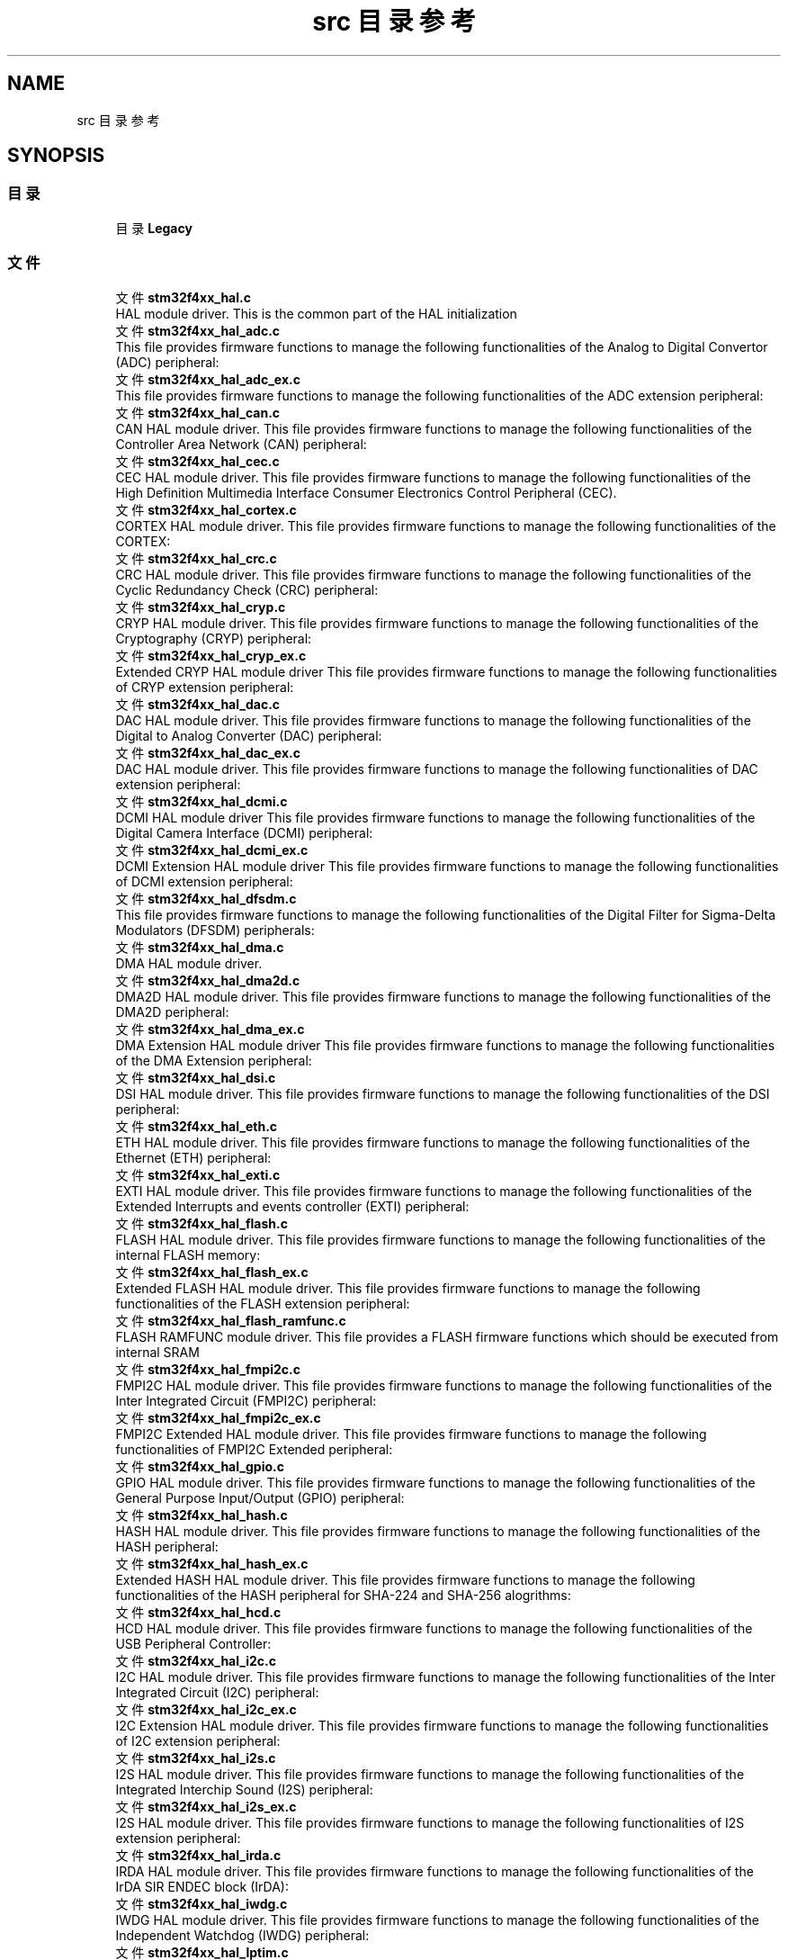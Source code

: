 .TH "src 目录参考" 3 "2020年 八月 7日 星期五" "Version 1.24.0" "STM32F4_HAL" \" -*- nroff -*-
.ad l
.nh
.SH NAME
src 目录参考
.SH SYNOPSIS
.br
.PP
.SS "目录"

.in +1c
.ti -1c
.RI "目录 \fBLegacy\fP"
.br
.in -1c
.SS "文件"

.in +1c
.ti -1c
.RI "文件 \fBstm32f4xx_hal\&.c\fP"
.br
.RI "HAL module driver\&. This is the common part of the HAL initialization "
.ti -1c
.RI "文件 \fBstm32f4xx_hal_adc\&.c\fP"
.br
.RI "This file provides firmware functions to manage the following functionalities of the Analog to Digital Convertor (ADC) peripheral: "
.ti -1c
.RI "文件 \fBstm32f4xx_hal_adc_ex\&.c\fP"
.br
.RI "This file provides firmware functions to manage the following functionalities of the ADC extension peripheral: "
.ti -1c
.RI "文件 \fBstm32f4xx_hal_can\&.c\fP"
.br
.RI "CAN HAL module driver\&. This file provides firmware functions to manage the following functionalities of the Controller Area Network (CAN) peripheral: "
.ti -1c
.RI "文件 \fBstm32f4xx_hal_cec\&.c\fP"
.br
.RI "CEC HAL module driver\&. This file provides firmware functions to manage the following functionalities of the High Definition Multimedia Interface Consumer Electronics Control Peripheral (CEC)\&. "
.ti -1c
.RI "文件 \fBstm32f4xx_hal_cortex\&.c\fP"
.br
.RI "CORTEX HAL module driver\&. This file provides firmware functions to manage the following functionalities of the CORTEX: "
.ti -1c
.RI "文件 \fBstm32f4xx_hal_crc\&.c\fP"
.br
.RI "CRC HAL module driver\&. This file provides firmware functions to manage the following functionalities of the Cyclic Redundancy Check (CRC) peripheral: "
.ti -1c
.RI "文件 \fBstm32f4xx_hal_cryp\&.c\fP"
.br
.RI "CRYP HAL module driver\&. This file provides firmware functions to manage the following functionalities of the Cryptography (CRYP) peripheral: "
.ti -1c
.RI "文件 \fBstm32f4xx_hal_cryp_ex\&.c\fP"
.br
.RI "Extended CRYP HAL module driver This file provides firmware functions to manage the following functionalities of CRYP extension peripheral: "
.ti -1c
.RI "文件 \fBstm32f4xx_hal_dac\&.c\fP"
.br
.RI "DAC HAL module driver\&. This file provides firmware functions to manage the following functionalities of the Digital to Analog Converter (DAC) peripheral: "
.ti -1c
.RI "文件 \fBstm32f4xx_hal_dac_ex\&.c\fP"
.br
.RI "DAC HAL module driver\&. This file provides firmware functions to manage the following functionalities of DAC extension peripheral: "
.ti -1c
.RI "文件 \fBstm32f4xx_hal_dcmi\&.c\fP"
.br
.RI "DCMI HAL module driver This file provides firmware functions to manage the following functionalities of the Digital Camera Interface (DCMI) peripheral: "
.ti -1c
.RI "文件 \fBstm32f4xx_hal_dcmi_ex\&.c\fP"
.br
.RI "DCMI Extension HAL module driver This file provides firmware functions to manage the following functionalities of DCMI extension peripheral: "
.ti -1c
.RI "文件 \fBstm32f4xx_hal_dfsdm\&.c\fP"
.br
.RI "This file provides firmware functions to manage the following functionalities of the Digital Filter for Sigma-Delta Modulators (DFSDM) peripherals: "
.ti -1c
.RI "文件 \fBstm32f4xx_hal_dma\&.c\fP"
.br
.RI "DMA HAL module driver\&. "
.ti -1c
.RI "文件 \fBstm32f4xx_hal_dma2d\&.c\fP"
.br
.RI "DMA2D HAL module driver\&. This file provides firmware functions to manage the following functionalities of the DMA2D peripheral: "
.ti -1c
.RI "文件 \fBstm32f4xx_hal_dma_ex\&.c\fP"
.br
.RI "DMA Extension HAL module driver This file provides firmware functions to manage the following functionalities of the DMA Extension peripheral: "
.ti -1c
.RI "文件 \fBstm32f4xx_hal_dsi\&.c\fP"
.br
.RI "DSI HAL module driver\&. This file provides firmware functions to manage the following functionalities of the DSI peripheral: "
.ti -1c
.RI "文件 \fBstm32f4xx_hal_eth\&.c\fP"
.br
.RI "ETH HAL module driver\&. This file provides firmware functions to manage the following functionalities of the Ethernet (ETH) peripheral: "
.ti -1c
.RI "文件 \fBstm32f4xx_hal_exti\&.c\fP"
.br
.RI "EXTI HAL module driver\&. This file provides firmware functions to manage the following functionalities of the Extended Interrupts and events controller (EXTI) peripheral: "
.ti -1c
.RI "文件 \fBstm32f4xx_hal_flash\&.c\fP"
.br
.RI "FLASH HAL module driver\&. This file provides firmware functions to manage the following functionalities of the internal FLASH memory: "
.ti -1c
.RI "文件 \fBstm32f4xx_hal_flash_ex\&.c\fP"
.br
.RI "Extended FLASH HAL module driver\&. This file provides firmware functions to manage the following functionalities of the FLASH extension peripheral: "
.ti -1c
.RI "文件 \fBstm32f4xx_hal_flash_ramfunc\&.c\fP"
.br
.RI "FLASH RAMFUNC module driver\&. This file provides a FLASH firmware functions which should be executed from internal SRAM "
.ti -1c
.RI "文件 \fBstm32f4xx_hal_fmpi2c\&.c\fP"
.br
.RI "FMPI2C HAL module driver\&. This file provides firmware functions to manage the following functionalities of the Inter Integrated Circuit (FMPI2C) peripheral: "
.ti -1c
.RI "文件 \fBstm32f4xx_hal_fmpi2c_ex\&.c\fP"
.br
.RI "FMPI2C Extended HAL module driver\&. This file provides firmware functions to manage the following functionalities of FMPI2C Extended peripheral: "
.ti -1c
.RI "文件 \fBstm32f4xx_hal_gpio\&.c\fP"
.br
.RI "GPIO HAL module driver\&. This file provides firmware functions to manage the following functionalities of the General Purpose Input/Output (GPIO) peripheral: "
.ti -1c
.RI "文件 \fBstm32f4xx_hal_hash\&.c\fP"
.br
.RI "HASH HAL module driver\&. This file provides firmware functions to manage the following functionalities of the HASH peripheral: "
.ti -1c
.RI "文件 \fBstm32f4xx_hal_hash_ex\&.c\fP"
.br
.RI "Extended HASH HAL module driver\&. This file provides firmware functions to manage the following functionalities of the HASH peripheral for SHA-224 and SHA-256 alogrithms: "
.ti -1c
.RI "文件 \fBstm32f4xx_hal_hcd\&.c\fP"
.br
.RI "HCD HAL module driver\&. This file provides firmware functions to manage the following functionalities of the USB Peripheral Controller: "
.ti -1c
.RI "文件 \fBstm32f4xx_hal_i2c\&.c\fP"
.br
.RI "I2C HAL module driver\&. This file provides firmware functions to manage the following functionalities of the Inter Integrated Circuit (I2C) peripheral: "
.ti -1c
.RI "文件 \fBstm32f4xx_hal_i2c_ex\&.c\fP"
.br
.RI "I2C Extension HAL module driver\&. This file provides firmware functions to manage the following functionalities of I2C extension peripheral: "
.ti -1c
.RI "文件 \fBstm32f4xx_hal_i2s\&.c\fP"
.br
.RI "I2S HAL module driver\&. This file provides firmware functions to manage the following functionalities of the Integrated Interchip Sound (I2S) peripheral: "
.ti -1c
.RI "文件 \fBstm32f4xx_hal_i2s_ex\&.c\fP"
.br
.RI "I2S HAL module driver\&. This file provides firmware functions to manage the following functionalities of I2S extension peripheral: "
.ti -1c
.RI "文件 \fBstm32f4xx_hal_irda\&.c\fP"
.br
.RI "IRDA HAL module driver\&. This file provides firmware functions to manage the following functionalities of the IrDA SIR ENDEC block (IrDA): "
.ti -1c
.RI "文件 \fBstm32f4xx_hal_iwdg\&.c\fP"
.br
.RI "IWDG HAL module driver\&. This file provides firmware functions to manage the following functionalities of the Independent Watchdog (IWDG) peripheral: "
.ti -1c
.RI "文件 \fBstm32f4xx_hal_lptim\&.c\fP"
.br
.RI "LPTIM HAL module driver\&. This file provides firmware functions to manage the following functionalities of the Low Power Timer (LPTIM) peripheral: "
.ti -1c
.RI "文件 \fBstm32f4xx_hal_ltdc\&.c\fP"
.br
.RI "LTDC HAL module driver\&. This file provides firmware functions to manage the following functionalities of the LTDC peripheral: "
.ti -1c
.RI "文件 \fBstm32f4xx_hal_ltdc_ex\&.c\fP"
.br
.RI "LTDC Extension HAL module driver\&. "
.ti -1c
.RI "文件 \fBstm32f4xx_hal_mmc\&.c\fP"
.br
.RI "MMC card HAL module driver\&. This file provides firmware functions to manage the following functionalities of the Secure Digital (MMC) peripheral: "
.ti -1c
.RI "文件 \fBstm32f4xx_hal_msp_template\&.c\fP"
.br
.RI "This file contains the HAL System and Peripheral (PPP) MSP initialization and de-initialization functions\&. It should be copied to the application folder and renamed into 'stm32f4xx_hal_msp\&.c'\&. 
.br
 "
.ti -1c
.RI "文件 \fBstm32f4xx_hal_nand\&.c\fP"
.br
.RI "NAND HAL module driver\&. This file provides a generic firmware to drive NAND memories mounted as external device\&. "
.ti -1c
.RI "文件 \fBstm32f4xx_hal_nor\&.c\fP"
.br
.RI "NOR HAL module driver\&. This file provides a generic firmware to drive NOR memories mounted as external device\&. "
.ti -1c
.RI "文件 \fBstm32f4xx_hal_pccard\&.c\fP"
.br
.RI "PCCARD HAL module driver\&. This file provides a generic firmware to drive PCCARD memories mounted as external device\&. "
.ti -1c
.RI "文件 \fBstm32f4xx_hal_pcd\&.c\fP"
.br
.RI "PCD HAL module driver\&. This file provides firmware functions to manage the following functionalities of the USB Peripheral Controller: "
.ti -1c
.RI "文件 \fBstm32f4xx_hal_pcd_ex\&.c\fP"
.br
.RI "PCD Extended HAL module driver\&. This file provides firmware functions to manage the following functionalities of the USB Peripheral Controller: "
.ti -1c
.RI "文件 \fBstm32f4xx_hal_pwr\&.c\fP"
.br
.RI "PWR HAL module driver\&. This file provides firmware functions to manage the following functionalities of the Power Controller (PWR) peripheral: "
.ti -1c
.RI "文件 \fBstm32f4xx_hal_pwr_ex\&.c\fP"
.br
.RI "Extended PWR HAL module driver\&. This file provides firmware functions to manage the following functionalities of PWR extension peripheral: 
.br
 "
.ti -1c
.RI "文件 \fBstm32f4xx_hal_qspi\&.c\fP"
.br
.RI "QSPI HAL module driver\&. This file provides firmware functions to manage the following functionalities of the QuadSPI interface (QSPI)\&. "
.ti -1c
.RI "文件 \fBstm32f4xx_hal_rcc\&.c\fP"
.br
.RI "RCC HAL module driver\&. This file provides firmware functions to manage the following functionalities of the Reset and Clock Control (RCC) peripheral: "
.ti -1c
.RI "文件 \fBstm32f4xx_hal_rcc_ex\&.c\fP"
.br
.RI "Extension RCC HAL module driver\&. This file provides firmware functions to manage the following functionalities RCC extension peripheral: "
.ti -1c
.RI "文件 \fBstm32f4xx_hal_rng\&.c\fP"
.br
.RI "RNG HAL module driver\&. This file provides firmware functions to manage the following functionalities of the Random Number Generator (RNG) peripheral: "
.ti -1c
.RI "文件 \fBstm32f4xx_hal_rtc\&.c\fP"
.br
.RI "RTC HAL module driver\&. This file provides firmware functions to manage the following functionalities of the Real Time Clock (RTC) peripheral: "
.ti -1c
.RI "文件 \fBstm32f4xx_hal_rtc_ex\&.c\fP"
.br
.RI "RTC HAL module driver\&. This file provides firmware functions to manage the following functionalities of the Real Time Clock (RTC) Extension peripheral: "
.ti -1c
.RI "文件 \fBstm32f4xx_hal_sai\&.c\fP"
.br
.RI "SAI HAL module driver\&. This file provides firmware functions to manage the following functionalities of the Serial Audio Interface (SAI) peripheral: "
.ti -1c
.RI "文件 \fBstm32f4xx_hal_sai_ex\&.c\fP"
.br
.RI "SAI Extension HAL module driver\&. This file provides firmware functions to manage the following functionalities of SAI extension peripheral: "
.ti -1c
.RI "文件 \fBstm32f4xx_hal_sd\&.c\fP"
.br
.RI "SD card HAL module driver\&. This file provides firmware functions to manage the following functionalities of the Secure Digital (SD) peripheral: "
.ti -1c
.RI "文件 \fBstm32f4xx_hal_sdram\&.c\fP"
.br
.RI "SDRAM HAL module driver\&. This file provides a generic firmware to drive SDRAM memories mounted as external device\&. "
.ti -1c
.RI "文件 \fBstm32f4xx_hal_smartcard\&.c\fP"
.br
.RI "SMARTCARD HAL module driver\&. This file provides firmware functions to manage the following functionalities of the SMARTCARD peripheral: "
.ti -1c
.RI "文件 \fBstm32f4xx_hal_smbus\&.c\fP"
.br
.RI "SMBUS HAL module driver\&. This file provides firmware functions to manage the following functionalities of the System Management Bus (SMBus) peripheral, based on SMBUS principals of operation : "
.ti -1c
.RI "文件 \fBstm32f4xx_hal_spdifrx\&.c\fP"
.br
.RI "This file provides firmware functions to manage the following functionalities of the SPDIFRX audio interface: "
.ti -1c
.RI "文件 \fBstm32f4xx_hal_spi\&.c\fP"
.br
.RI "SPI HAL module driver\&. This file provides firmware functions to manage the following functionalities of the Serial Peripheral Interface (SPI) peripheral: "
.ti -1c
.RI "文件 \fBstm32f4xx_hal_sram\&.c\fP"
.br
.RI "SRAM HAL module driver\&. This file provides a generic firmware to drive SRAM memories 
.br
 mounted as external device\&. "
.ti -1c
.RI "文件 \fBstm32f4xx_hal_tim\&.c\fP"
.br
.RI "TIM HAL module driver\&. This file provides firmware functions to manage the following functionalities of the Timer (TIM) peripheral: "
.ti -1c
.RI "文件 \fBstm32f4xx_hal_tim_ex\&.c\fP"
.br
.RI "TIM HAL module driver\&. This file provides firmware functions to manage the following functionalities of the Timer Extended peripheral: "
.ti -1c
.RI "文件 \fBstm32f4xx_hal_timebase_rtc_alarm_template\&.c\fP"
.br
.RI "HAL time base based on the hardware RTC_ALARM Template\&. "
.ti -1c
.RI "文件 \fBstm32f4xx_hal_timebase_rtc_wakeup_template\&.c\fP"
.br
.RI "HAL time base based on the hardware RTC_WAKEUP Template\&. "
.ti -1c
.RI "文件 \fBstm32f4xx_hal_timebase_tim_template\&.c\fP"
.br
.RI "HAL time base based on the hardware TIM Template\&. "
.ti -1c
.RI "文件 \fBstm32f4xx_hal_uart\&.c\fP"
.br
.RI "UART HAL module driver\&. This file provides firmware functions to manage the following functionalities of the Universal Asynchronous Receiver Transmitter Peripheral (UART)\&. "
.ti -1c
.RI "文件 \fBstm32f4xx_hal_usart\&.c\fP"
.br
.RI "USART HAL module driver\&. This file provides firmware functions to manage the following functionalities of the Universal Synchronous/Asynchronous Receiver Transmitter Peripheral (USART)\&. "
.ti -1c
.RI "文件 \fBstm32f4xx_hal_wwdg\&.c\fP"
.br
.RI "WWDG HAL module driver\&. This file provides firmware functions to manage the following functionalities of the Window Watchdog (WWDG) peripheral: "
.ti -1c
.RI "文件 \fBstm32f4xx_ll_adc\&.c\fP"
.br
.RI "ADC LL module driver "
.ti -1c
.RI "文件 \fBstm32f4xx_ll_crc\&.c\fP"
.br
.RI "CRC LL module driver\&. "
.ti -1c
.RI "文件 \fBstm32f4xx_ll_dac\&.c\fP"
.br
.RI "DAC LL module driver "
.ti -1c
.RI "文件 \fBstm32f4xx_ll_dma\&.c\fP"
.br
.RI "DMA LL module driver\&. "
.ti -1c
.RI "文件 \fBstm32f4xx_ll_dma2d\&.c\fP"
.br
.RI "DMA2D LL module driver\&. "
.ti -1c
.RI "文件 \fBstm32f4xx_ll_exti\&.c\fP"
.br
.RI "EXTI LL module driver\&. "
.ti -1c
.RI "文件 \fBstm32f4xx_ll_fmc\&.c\fP"
.br
.RI "FMC Low Layer HAL module driver\&. "
.ti -1c
.RI "文件 \fBstm32f4xx_ll_fsmc\&.c\fP"
.br
.RI "FSMC Low Layer HAL module driver\&. "
.ti -1c
.RI "文件 \fBstm32f4xx_ll_gpio\&.c\fP"
.br
.RI "GPIO LL module driver\&. "
.ti -1c
.RI "文件 \fBstm32f4xx_ll_i2c\&.c\fP"
.br
.RI "I2C LL module driver\&. "
.ti -1c
.RI "文件 \fBstm32f4xx_ll_lptim\&.c\fP"
.br
.RI "LPTIM LL module driver\&. "
.ti -1c
.RI "文件 \fBstm32f4xx_ll_pwr\&.c\fP"
.br
.RI "PWR LL module driver\&. "
.ti -1c
.RI "文件 \fBstm32f4xx_ll_rcc\&.c\fP"
.br
.RI "RCC LL module driver\&. "
.ti -1c
.RI "文件 \fBstm32f4xx_ll_rng\&.c\fP"
.br
.RI "RNG LL module driver\&. "
.ti -1c
.RI "文件 \fBstm32f4xx_ll_rtc\&.c\fP"
.br
.RI "RTC LL module driver\&. "
.ti -1c
.RI "文件 \fBstm32f4xx_ll_sdmmc\&.c\fP"
.br
.RI "SDMMC Low Layer HAL module driver\&. "
.ti -1c
.RI "文件 \fBstm32f4xx_ll_spi\&.c\fP"
.br
.RI "SPI LL module driver\&. "
.ti -1c
.RI "文件 \fBstm32f4xx_ll_tim\&.c\fP"
.br
.RI "TIM LL module driver\&. "
.ti -1c
.RI "文件 \fBstm32f4xx_ll_usart\&.c\fP"
.br
.RI "USART LL module driver\&. "
.ti -1c
.RI "文件 \fBstm32f4xx_ll_usb\&.c\fP"
.br
.RI "USB Low Layer HAL module driver\&. "
.ti -1c
.RI "文件 \fBstm32f4xx_ll_utils\&.c\fP"
.br
.RI "UTILS LL module driver\&. "
.in -1c
